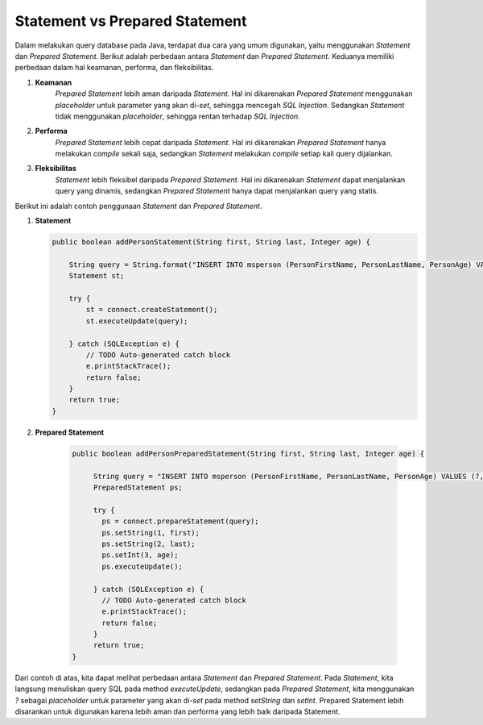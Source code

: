 Statement vs Prepared Statement
===============================

Dalam melakukan query database pada Java, terdapat dua cara yang umum digunakan, yaitu menggunakan *Statement* dan *Prepared Statement*. Berikut adalah perbedaan antara *Statement* dan *Prepared Statement*.
Keduanya memiliki perbedaan dalam hal keamanan, performa, dan fleksibilitas.

1. **Keamanan**
    *Prepared Statement* lebih aman daripada *Statement*. Hal ini dikarenakan *Prepared Statement* menggunakan *placeholder* untuk parameter yang akan di-*set*, sehingga mencegah *SQL Injection*. Sedangkan *Statement* tidak menggunakan *placeholder*, sehingga rentan terhadap *SQL Injection*.

2. **Performa**
    *Prepared Statement* lebih cepat daripada *Statement*. Hal ini dikarenakan *Prepared Statement* hanya melakukan *compile* sekali saja, sedangkan *Statement* melakukan *compile* setiap kali query dijalankan.

3. **Fleksibilitas**
    *Statement* lebih fleksibel daripada *Prepared Statement*. Hal ini dikarenakan *Statement* dapat menjalankan query yang dinamis, sedangkan *Prepared Statement* hanya dapat menjalankan query yang statis.

Berikut ini adalah contoh penggunaan *Statement* dan *Prepared Statement*.

1. **Statement**
   
   .. code-block:: java

       public boolean addPersonStatement(String first, String last, Integer age) {
   
           String query = String.format("INSERT INTO msperson (PersonFirstName, PersonLastName, PersonAge) VALUES ('%s', '%s', %d)", first, last, age);
           Statement st;
   
           try {
               st = connect.createStatement();
               st.executeUpdate(query);
   
           } catch (SQLException e) {
               // TODO Auto-generated catch block
               e.printStackTrace();
               return false;
           }
           return true;
       }

2. **Prepared Statement**

    .. code-block:: java
    
         public boolean addPersonPreparedStatement(String first, String last, Integer age) {
    
              String query = "INSERT INTO msperson (PersonFirstName, PersonLastName, PersonAge) VALUES (?, ?, ?)";
              PreparedStatement ps;
    
              try {
                ps = connect.prepareStatement(query);
                ps.setString(1, first);
                ps.setString(2, last);
                ps.setInt(3, age);
                ps.executeUpdate();
    
              } catch (SQLException e) {
                // TODO Auto-generated catch block
                e.printStackTrace();
                return false;
              }
              return true;
         }

Dari contoh di atas, kita dapat melihat perbedaan antara *Statement* dan *Prepared Statement*. Pada *Statement*, kita langsung menuliskan query SQL pada method *executeUpdate*, sedangkan pada *Prepared Statement*, kita menggunakan *?* sebagai *placeholder* untuk parameter yang akan di-*set* pada method *setString* dan *setInt*.
Prepared Statement lebih disarankan untuk digunakan karena lebih aman dan performa yang lebih baik daripada Statement.